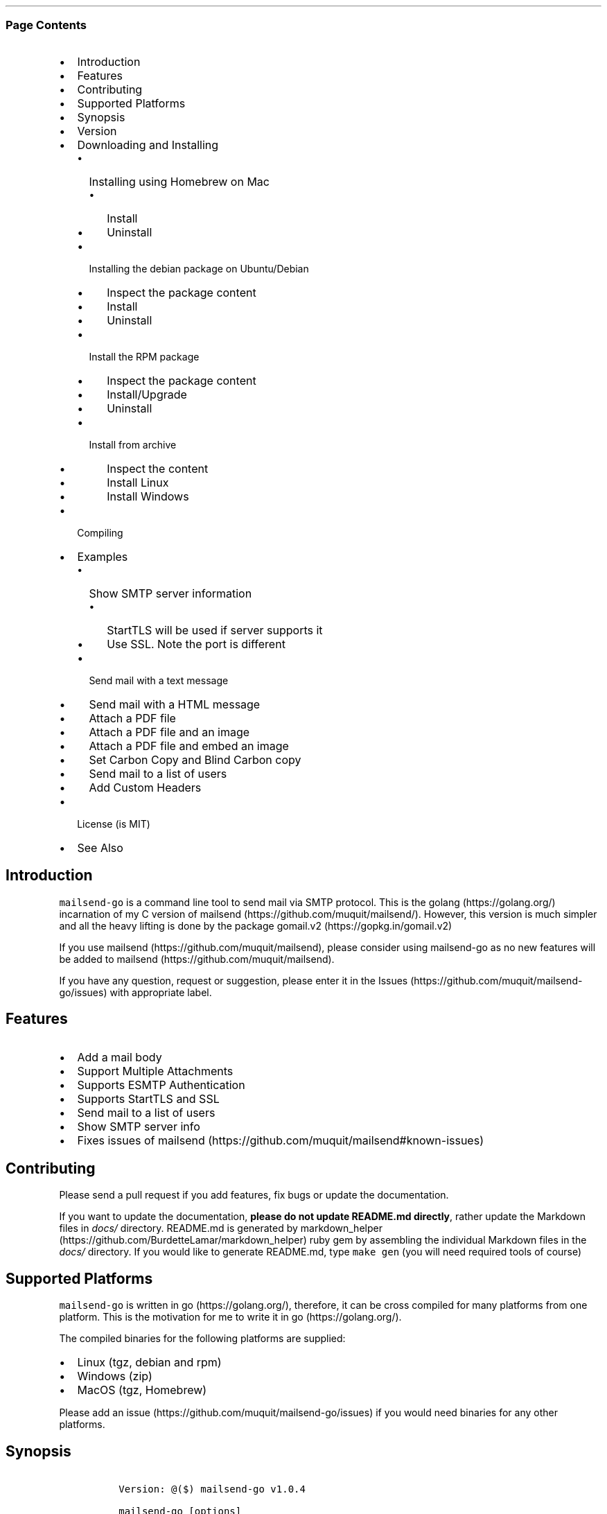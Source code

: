 .\"t
.\" Automatically generated by Pandoc 2.3.1
.\"
.TH "" "" "" "" ""
.hy
.SS Page Contents
.IP \[bu] 2
Introduction
.IP \[bu] 2
Features
.IP \[bu] 2
Contributing
.IP \[bu] 2
Supported Platforms
.IP \[bu] 2
Synopsis
.IP \[bu] 2
Version
.IP \[bu] 2
Downloading and Installing
.RS 2
.IP \[bu] 2
Installing using Homebrew on Mac
.RS 2
.IP \[bu] 2
Install
.IP \[bu] 2
Uninstall
.RE
.IP \[bu] 2
Installing the debian package on Ubuntu/Debian
.RS 2
.IP \[bu] 2
Inspect the package content
.IP \[bu] 2
Install
.IP \[bu] 2
Uninstall
.RE
.IP \[bu] 2
Install the RPM package
.RS 2
.IP \[bu] 2
Inspect the package content
.IP \[bu] 2
Install/Upgrade
.IP \[bu] 2
Uninstall
.RE
.IP \[bu] 2
Install from archive
.RS 2
.IP \[bu] 2
Inspect the content
.IP \[bu] 2
Install Linux
.IP \[bu] 2
Install Windows
.RE
.RE
.IP \[bu] 2
Compiling
.IP \[bu] 2
Examples
.RS 2
.IP \[bu] 2
Show SMTP server information
.RS 2
.IP \[bu] 2
StartTLS will be used if server supports it
.IP \[bu] 2
Use SSL. Note the port is different
.RE
.IP \[bu] 2
Send mail with a text message
.IP \[bu] 2
Send mail with a HTML message
.IP \[bu] 2
Attach a PDF file
.IP \[bu] 2
Attach a PDF file and an image
.IP \[bu] 2
Attach a PDF file and embed an image
.IP \[bu] 2
Set Carbon Copy and Blind Carbon copy
.IP \[bu] 2
Send mail to a list of users
.IP \[bu] 2
Add Custom Headers
.RE
.IP \[bu] 2
License (is MIT)
.IP \[bu] 2
See Also
.SH Introduction
.PP
\f[C]mailsend\-go\f[] is a command line tool to send mail via SMTP
protocol.
This is the golang (https://golang.org/) incarnation of my C version of
mailsend (https://github.com/muquit/mailsend/).
However, this version is much simpler and all the heavy lifting is done
by the package gomail.v2 (https://gopkg.in/gomail.v2)
.PP
If you use mailsend (https://github.com/muquit/mailsend), please
consider using mailsend\-go as no new features will be added to
mailsend (https://github.com/muquit/mailsend).
.PP
If you have any question, request or suggestion, please enter it in the
Issues (https://github.com/muquit/mailsend-go/issues) with appropriate
label.
.SH Features
.IP \[bu] 2
Add a mail body
.IP \[bu] 2
Support Multiple Attachments
.IP \[bu] 2
Supports ESMTP Authentication
.IP \[bu] 2
Supports StartTLS and SSL
.IP \[bu] 2
Send mail to a list of users
.IP \[bu] 2
Show SMTP server info
.IP \[bu] 2
Fixes issues of
mailsend (https://github.com/muquit/mailsend#known-issues)
.SH Contributing
.PP
Please send a pull request if you add features, fix bugs or update the
documentation.
.PP
If you want to update the documentation, \f[B]please do not update
README.md directly\f[], rather update the Markdown files in
\f[I]docs/\f[] directory.
README.md is generated by
markdown_helper (https://github.com/BurdetteLamar/markdown_helper) ruby
gem by assembling the individual Markdown files in the \f[I]docs/\f[]
directory.
If you would like to generate README.md, type \f[C]make\ gen\f[] (you
will need required tools of course)
.SH Supported Platforms
.PP
\f[C]mailsend\-go\f[] is written in go (https://golang.org/), therefore,
it can be cross compiled for many platforms from one platform.
This is the motivation for me to write it in go (https://golang.org/).
.PP
The compiled binaries for the following platforms are supplied:
.IP \[bu] 2
Linux (tgz, debian and rpm)
.IP \[bu] 2
Windows (zip)
.IP \[bu] 2
MacOS (tgz, Homebrew)
.PP
Please add an issue (https://github.com/muquit/mailsend-go/issues) if
you would need binaries for any other platforms.
.SH Synopsis
.IP
.nf
\f[C]
\ Version:\ \@($)\ mailsend\-go\ v1.0.4

\ mailsend\-go\ [options]
\ \ Where\ the\ options\ are:
\ \ \-debug\ \ \ \ \ \ \ \ \ \ \ \ \ \ \ \ \ \-\ Print\ debug\ messages
\ \ \-sub\ subject\ \ \ \ \ \ \ \ \ \ \ \-\ Subject
\ \ \-t\ to,to..*\ \ \ \ \ \ \ \ \ \ \ \ \-\ email\ address/es\ of\ the\ recipient/s.\ Required
\ \ \-list\ file\ \ \ \ \ \ \ \ \ \ \ \ \ \-\ file\ with\ list\ of\ email\ addresses.\ 
\ \ \ \ \ \ \ \ \ \ \ \ \ \ \ \ \ \ \ \ \ \ \ \ \ \ \ Syntax\ is:\ Name,\ email_address
\ \ \-fname\ name\ \ \ \ \ \ \ \ \ \ \ \ \-\ name\ of\ sender
\ \ \-f\ address*\ \ \ \ \ \ \ \ \ \ \ \ \-\ email\ address\ of\ the\ sender.\ Required
\ \ \-cc\ cc,cc..\ \ \ \ \ \ \ \ \ \ \ \ \-\ carbon\ copy\ addresses
\ \ \-bcc\ bcc,bcc..\ \ \ \ \ \ \ \ \ \-\ blind\ carbon\ copy\ addresses
\ \ \-rt\ rt\ \ \ \ \ \ \ \ \ \ \ \ \ \ \ \ \ \-\ reply\ to\ address
\ \ \-smtp\ host/IP*\ \ \ \ \ \ \ \ \ \-\ hostname/IP\ address\ of\ the\ SMTP\ server.\ Required
\ \ \-port\ port\ \ \ \ \ \ \ \ \ \ \ \ \ \-\ port\ of\ SMTP\ server.\ Default\ is\ 587
\ \ \-domain\ domain\ \ \ \ \ \ \ \ \ \-\ domain\ name\ for\ SMTP\ HELO.\ Default\ is\ localhost
\ \ \-info\ \ \ \ \ \ \ \ \ \ \ \ \ \ \ \ \ \ \-\ Print\ info\ about\ SMTP\ server
\ \ \-ssl\ \ \ \ \ \ \ \ \ \ \ \ \ \ \ \ \ \ \ \-\ SMTP\ over\ SSL.\ Default\ is\ StartTLS
\ \ \-verifyCert\ \ \ \ \ \ \ \ \ \ \ \ \-\ Verify\ Certificate\ in\ connection.\ Default\ is\ No
\ \ \-ex\ \ \ \ \ \ \ \ \ \ \ \ \ \ \ \ \ \ \ \ \-\ show\ examples
\ \ \-help\ \ \ \ \ \ \ \ \ \ \ \ \ \ \ \ \ \ \-\ show\ this\ help
\ \ \-q\ \ \ \ \ \ \ \ \ \ \ \ \ \ \ \ \ \ \ \ \ \-\ quiet
\ \ \-V\ \ \ \ \ \ \ \ \ \ \ \ \ \ \ \ \ \ \ \ \ \-\ show\ version\ and\ exit
\ \ auth\ \ \ \ \ \ \ \ \ \ \ \ \ \ \ \ \ \ \ \-\ Auth\ Command
\ \ \ \ \-user\ username*\ \ \ \ \ \ \-\ username\ for\ ESMTP\ authentication.\ Required
\ \ \ \ \-pass\ password*\ \ \ \ \ \ \-\ password\ for\ EMSPTP\ authentication.\ Required
\ \ body\ \ \ \ \ \ \ \ \ \ \ \ \ \ \ \ \ \ \ \-\ body\ command\ for\ attachment\ for\ mail\ body
\ \ \ \ \-msg\ msg\ \ \ \ \ \ \ \ \ \ \ \ \ \-\ message\ to\ show\ as\ body\ 
\ \ \ \ \-file\ path\ \ \ \ \ \ \ \ \ \ \ \-\ or\ path\ of\ a\ text/HTML\ file
\ \ \ \ \-mime\-type\ type\ \ \ \ \ \ \-\ MIME\ type\ of\ the\ body\ content.\ Default\ is\ detected
\ \ attach\ \ \ \ \ \ \ \ \ \ \ \ \ \ \ \ \ \-\ attach\ command.\ Repeat\ for\ multiple\ attachments
\ \ \ \ \-file\ path*\ \ \ \ \ \ \ \ \ \ \-\ path\ of\ the\ attachment.\ Required
\ \ \ \ \-name\ name\ \ \ \ \ \ \ \ \ \ \ \-\ name\ of\ the\ attachment.\ Default\ is\ filename
\ \ \ \ \-mime\-type\ type\ \ \ \ \ \ \-\ MIME\-Type\ of\ the\ attachment.\ Default\ is\ detected
\ \ \ \ \-inline\ \ \ \ \ \ \ \ \ \ \ \ \ \ \-\ Set\ Content\-Disposition\ to\ "inline".\ 
\ \ \ \ \ \ \ \ \ \ \ \ \ \ \ \ \ \ \ \ \ \ \ \ \ \ \ Default\ is\ "attachment"
\ \ header\ \ \ \ \ \ \ \ \ \ \ \ \ \ \ \ \ \-\ Header\ Command.\ Repeat\ for\ multiple\ headers
\ \ \ \ \-name\ header\ \ \ \ \ \ \ \ \ \-\ Header\ name
\ \ \ \ \-value\ value\ \ \ \ \ \ \ \ \ \-\ Header\ value

The\ options\ with\ *\ are\ required.\ 

Environment\ variables:
\ \ \ SMTP_USER_PASS\ for\ auth\ password\ (\-pass)
\ \ \ \ 
\f[]
.fi
.SH Version
.PP
The current version of mailsend\-go is v1.0.3, released on
Feb\-20\-2019.
.PP
Please look at ChangeLog (ChangeLog.md) for what has changed in the
current version.
.SH Downloading and Installing
.PP
Pre\-compiled \f[C]mailsend\-go\f[] binaries for Windows, Linux and
MacOS can be downloaded from the
releases (https://github.com/muquit/mailsend-go/releases) page.
.PP
.TS
tab(@);
l l.
T{
Files
T}@T{
Platform
T}
_
T{
mailsend\-go_x.x.x_checksums.txt
T}@T{
SHA256 checksum files for the binaries
T}
T{
mailsend\-go_x.x.x_windows_32\-bit.zip
T}@T{
Windows 32 bit
T}
T{
mailsend\-go_x.x.x_windows_64\-bit.zip
T}@T{
Windows 64 bit
T}
T{
mailsend\-go_x.x.x_linux_64\-bit.tar.gz
T}@T{
Linux 64 bit
T}
T{
mailsend\-go_x.x.x_mac_64\-bit.tar.gz
T}@T{
Mac OS X 64 bit
T}
T{
mailsend\-go_linux_64\-bit.rpm
T}@T{
RPM for Linux 64 bit
T}
T{
mailsend\-go_linux_64\-bit.deb
T}@T{
Debian package for Linux 64 bit
T}
.TE
.PP
Before installing, please make sure to verify the checksum.
.PP
When the tgz or zip archives are extracted they create a directory
\f[C]mailsend\-go\-dir/\f[] with the content.
.PP
\f[B]Example\f[]
.IP
.nf
\f[C]
\ \ \ \ $\ tar\ \-tvf\ mailsend\-go_x.x.x_linux_64\-bit.tar.gz
\ \ \ \ \-rw\-r\-\-r\-\-\ \ 0\ muquit\ staff\ \ \ \ 1081\ Jan\ 26\ 15:21\ mailsend\-go\-dir/LICENSE.txt
\ \ \ \ \-rw\-r\-\-r\-\-\ \ 0\ muquit\ staff\ \ \ 14242\ Jan\ 27\ 13:47\ mailsend\-go\-dir/README.md
\ \ \ \ \-rw\-r\-\-r\-\-\ \ 0\ muquit\ staff\ \ \ 16866\ Jan\ 27\ 13:47\ mailsend\-go\-dir/docs/mailsend\-go.1
\ \ \ \ \-rwxr\-xr\-x\ \ 0\ muquit\ staff\ 5052992\ Feb\ \ 9\ 19:23\ mailsend\-go\-dir/mailsend\-go
\f[]
.fi
.IP
.nf
\f[C]
\ \ \ \ $\ unzip\ \-l\ mailsend\-go_x.x.x_windows_64\-bit.zip
\ \ \ \ Archive:\ \ mailsend\-go_x.x.x_windows_64\-bit.zip
\ \ \ \ \ \ Length\ \ \ \ \ \ Date\ \ \ \ Time\ \ \ \ Name
\ \ \ \ \-\-\-\-\-\-\-\-\-\ \ \-\-\-\-\-\-\-\-\-\-\ \-\-\-\-\-\ \ \ \-\-\-\-
\ \ \ \ \ \ \ \ \ 1081\ \ 01\-26\-2019\ 15:21\ \ \ mailsend\-go\-dir/LICENSE.txt
\ \ \ \ \ \ \ \ 14242\ \ 01\-27\-2019\ 13:47\ \ \ mailsend\-go\-dir/README.md
\ \ \ \ \ \ \ \ 16866\ \ 01\-27\-2019\ 13:47\ \ \ mailsend\-go\-dir/docs/mailsend\-go.1
\ \ \ \ \ \ 4933632\ \ 02\-09\-2019\ 19:23\ \ \ mailsend\-go\-dir/mailsend\-go.exe
\ \ \ \ \-\-\-\-\-\-\-\-\-\ \ \ \ \ \ \ \ \ \ \ \ \ \ \ \ \ \ \ \ \ \-\-\-\-\-\-\-
\ \ \ \ \ \ 4965821\ \ \ \ \ \ \ \ \ \ \ \ \ \ \ \ \ \ \ \ \ 4\ files
\f[]
.fi
.SS Installing using Homebrew on Mac
.PP
You will need to install Homebrew (https://brew.sh/) first.
.SS Install
.PP
First install the custom tap.
.IP
.nf
\f[C]
\ \ \ \ $\ brew\ tap\ muquit/mailsend\-go\ https://github.com/muquit/mailsend\-go.git
\ \ \ \ $\ brew\ install\ mailsend\-go
\f[]
.fi
.SS Uninstall
.IP
.nf
\f[C]
\ \ \ \ $\ brew\ uninstall\ mailsend\-go
\f[]
.fi
.SS Installing the debian package on Ubuntu/Debian
.SS Inspect the package content
.IP
.nf
\f[C]
\ \ \ \ $\ dpkg\ \-c\ mailsend\-go_linux_64\-bit.deb
\ \ \ \ drwxr\-xr\-x\ 0/0\ \ \ \ \ \ \ \ \ \ \ \ \ \ \ 0\ 2019\-02\-10\ 20:17\ usr/
\ \ \ \ drwxr\-xr\-x\ 0/0\ \ \ \ \ \ \ \ \ \ \ \ \ \ \ 0\ 2019\-02\-10\ 20:17\ usr/local/
\ \ \ \ drwxr\-xr\-x\ 0/0\ \ \ \ \ \ \ \ \ \ \ \ \ \ \ 0\ 2019\-02\-10\ 20:17\ usr/local/share/
\ \ \ \ drwxr\-xr\-x\ 0/0\ \ \ \ \ \ \ \ \ \ \ \ \ \ \ 0\ 2019\-02\-10\ 20:17\ usr/local/share/docs/
\ \ \ \ drwxr\-xr\-x\ 0/0\ \ \ \ \ \ \ \ \ \ \ \ \ \ \ 0\ 2019\-02\-10\ 20:17\ usr/local/share/docs/mailsend\-go/
\ \ \ \ \-rw\-r\-\-r\-\-\ 0/0\ \ \ \ \ \ \ \ \ \ \ \ 1081\ 2019\-02\-10\ 20:17\ usr/local/share/docs/mailsend\-go/LICENSE.txt
\ \ \ \ drwxr\-xr\-x\ 0/0\ \ \ \ \ \ \ \ \ \ \ \ \ \ \ 0\ 2019\-02\-10\ 20:17\ usr/local/bin/
\ \ \ \ \-rwxr\-xr\-x\ 0/0\ \ \ \ \ \ \ \ \ 5052992\ 2019\-02\-10\ 20:17\ usr/local/bin/mailsend\-go
\ \ \ \ drwxr\-xr\-x\ 0/0\ \ \ \ \ \ \ \ \ \ \ \ \ \ \ 0\ 2019\-02\-10\ 20:17\ usr/local/share/man/
\ \ \ \ drwxr\-xr\-x\ 0/0\ \ \ \ \ \ \ \ \ \ \ \ \ \ \ 0\ 2019\-02\-10\ 20:17\ usr/local/share/man/man1/
\ \ \ \ \-rw\-r\-\-r\-\-\ 0/0\ \ \ \ \ \ \ \ \ \ \ 20896\ 2019\-02\-10\ 20:17\ usr/local/share/man/man1/mailsend\-go.1
\ \ \ \ \-rw\-r\-\-r\-\-\ 0/0\ \ \ \ \ \ \ \ \ \ \ 19236\ 2019\-02\-10\ 20:17\ usr/local/share/docs/mailsend\-go/README.md
\f[]
.fi
.SS Install
.IP
.nf
\f[C]
\ \ \ \ $\ sudo\ dpkg\ \-i\ mailsend\-go_linux_64\-bit.deb\ 
\ \ \ \ Selecting\ previously\ unselected\ package\ mailsend\-go.
\ \ \ \ (Reading\ database\ ...\ 4039\ files\ and\ directories\ currently\ installed.)
\ \ \ \ Preparing\ to\ unpack\ mailsend\-go_linux_64\-bit.deb\ ...
\ \ \ \ Unpacking\ mailsend\-go\ (x.x.x)\ ...
\ \ \ \ Setting\ up\ mailsend\-go\ (x.x.x)\ ...
\ \ \ \ $\ mailsend\-go\ \-V
\ \ \ \ \@(#)\ mailsend\-go\ vx.x.x
\f[]
.fi
.SS Uninstall
.IP
.nf
\f[C]
\ \ \ \ $\ sudo\ dpkg\ \-r\ mailsend\-go
\f[]
.fi
.SS Install the RPM package
.SS Inspect the package content
.IP
.nf
\f[C]
\ \ \ \ $\ rpm\ \-qlp\ mailsend\-go_linux_64\-bit.rpm
\ \ \ \ /usr/local/bin/mailsend\-go
\ \ \ \ /usr/local/share/docs/mailsend\-go/LICENSE.txt
\ \ \ \ /usr/local/share/docs/mailsend\-go/README.md
\ \ \ \ /usr/local/share/man/man1/mailsend\-go.1
\f[]
.fi
.SS Install/Upgrade
.IP
.nf
\f[C]
\ \ \ \ #\ rpm\ \-Uvh\ mailsend\-go_linux_64\-bit.rpm
\ \ \ \ #\ mailsend\-go\ \-V
\ \ \ \ \@(#)\ mailsend\-go\ vx.x.x
\f[]
.fi
.SS Uninstall
.IP
.nf
\f[C]
\ \ \ \ #\ rpm\ \-ev\ mailsend\-go
\f[]
.fi
.SS Install from archive
.SS Inspect the content
.IP
.nf
\f[C]
\ \ \ \ $\ tar\ \-tvf\ mailsend\-go_x.x.x_linux_64\-bit.tar.gz
\ \ \ \ \-rw\-r\-\-r\-\-\ \ 0\ muquit\ staff\ \ \ \ 1081\ Jan\ 26\ 15:21\ mailsend\-go\-dir/LICENSE.txt
\ \ \ \ \-rw\-r\-\-r\-\-\ \ 0\ muquit\ staff\ \ \ 14242\ Jan\ 27\ 13:47\ mailsend\-go\-dir/README.md
\ \ \ \ \-rw\-r\-\-r\-\-\ \ 0\ muquit\ staff\ \ \ 16866\ Jan\ 27\ 13:47\ mailsend\-go\-dir/docs/mailsend\-go.1
\ \ \ \ \-rwxr\-xr\-x\ \ 0\ muquit\ staff\ 5052992\ Feb\ \ 9\ 19:23\ mailsend\-go\-dir/mailsend\-go
\f[]
.fi
.IP
.nf
\f[C]
\ \ \ \ $\ unzip\ \-l\ mailsend\-go_x.x.x_windows_64\-bit.zip
\ \ \ \ Archive:\ \ mailsend\-go_x.x.x_windows_64\-bit.zip
\ \ \ \ \ \ Length\ \ \ \ \ \ Date\ \ \ \ Time\ \ \ \ Name
\ \ \ \ \-\-\-\-\-\-\-\-\-\ \ \-\-\-\-\-\-\-\-\-\-\ \-\-\-\-\-\ \ \ \-\-\-\-
\ \ \ \ \ 1081\ \ 01\-26\-2019\ 15:21\ \ \ mailsend\-go\-dir/LICENSE.txt
\ \ \ \ 14242\ \ 01\-27\-2019\ 13:47\ \ \ mailsend\-go\-dir/README.md
\ \ \ \ 16866\ \ 01\-27\-2019\ 13:47\ \ \ mailsend\-go\-dir/docs/mailsend\-go.1
\ \ \ \ \ \ 4933632\ \ 02\-09\-2019\ 19:23\ \ \ mailsend\-go\-dir/mailsend\-go.exe
\ \ \ \ \-\-\-\-\-\-\-\-\-\ \ \ \ \ \ \ \ \ \ \ \ \ \ \ \ \ \ \ \ \ \-\-\-\-\-\-\-
\ \ \ \ \ \ 4965821\ \ \ \ \ \ \ \ \ \ \ \ \ \ \ \ \ \ \ \ \ 4\ files
\f[]
.fi
.SS Install Linux
.IP
.nf
\f[C]
\ \ \ \ $\ tar\ \-xf\ mailsend\-go_x.x.x_linux_64\-bit.tar.gz
\ \ \ \ $\ sudo\ cp\ mailsend\-go\-dir/mailsend\-go\ /usr/local/bin
\ \ \ \ $\ sudo\ cp\ mailsend\-go\-dir/doc/mailsend\-go.1\ /usr/local/share/man/man1
\f[]
.fi
.SS Install Windows
.PP
Unzip mailsend\-go_x.x.x_windows_64\-bit.zip and copy
\f[C]mailsend\-go\-dir\\mailsend\-go.exe\f[] somewhere in your PATH or
run it from the directory.
.SH Compiling
.PP
Compiling from scratch requires the Go programming language
toolchain (https://golang.org/dl/) and git.
Note: \f[I]mailsend\-go\f[] uses go
modules (https://github.com/golang/go/wiki/Modules) for dependency
management.
.PP
To download, build and install (or upgrade) mailsend\-go, run:
.IP
.nf
\f[C]
\ \ \ \ $\ go\ get\ \-u\ github.com/muquit/mailsend\-go
\f[]
.fi
.PP
If you see the error message
\f[C]go:\ cannot\ find\ main\ module;\ see\ \[aq]go\ help\ modules\[aq]\f[],
make sure GO111MODULE environment variable is not set to on.
Unset it by typing \f[C]unset\ GO111MODULE\f[]
.PP
To compile yourself:
.IP \[bu] 2
If you are using very old version of go, install dependencies by typing:
.IP
.nf
\f[C]
\ \ \ \ $\ make\ tools
\ \ \ \ $\ make
\f[]
.fi
.IP \[bu] 2
If you are using go 1.11+, dependencies will be installed via go
modules.
If you cloned mailsend\-go inside your $GOPATH, you have to set env var:
.IP
.nf
\f[C]
\ \ \ \ $\ export\ GO111MODULE=on
\f[]
.fi
.IP \[bu] 2
Finally compile mailsend\-go by typing:
.IP
.nf
\f[C]
\ \ \ \ $\ make
\f[]
.fi
.PP
As mailsend\-go uses go modules, it can be built outside $GOPATH e.g.
.IP
.nf
\f[C]
\ \ \ \ $\ cd\ /tmp
\ \ \ \ $\ git\ clone\ https://github.com/muquit/mailsend\-go.git
\ \ \ \ $\ cd\ mailsend\-go
\ \ \ \ $\ make
\ \ \ \ $\ ./mailsend\-go\ \-V
\ \ \ \ \@(#)\ mailsend\-go\ v1.0.1
\f[]
.fi
.IP \[bu] 2
List the packages used (if you are outside $GOPATH)
.IP
.nf
\f[C]
\ \ \ \ $\ go\ list\ \-m\ "all"
\ \ \ \ github.com/muquit/mailsend\-go
\ \ \ \ gopkg.in/alexcesaro/quotedprintable.v3\ v3.0.0\-20150716171945\-2caba252f4dc
\ \ \ \ gopkg.in/gomail.v2\ v2.0.0\-20160411212932\-81ebce5c23df
\f[]
.fi
.PP
Type \f[C]make\ help\f[] for more targets:
.SH Examples
.PP
Each example mailsend\-go command is a single line.
In Unix back slash \  can be used to continue in the next line.
Also in Unix, use single quotes instead of double quotes, otherwise if
input has any shell character like $ etc, it will get expanded by the
shell.
.SS Show SMTP server information
.SS StartTLS will be used if server supports it
.IP
.nf
\f[C]
\ \ mailsend\-go\ \-info\ \-smtp\ smtp.gmail.com\ \-port\ 587
\f[]
.fi
.IP
.nf
\f[C]
[S]\ 220\ smtp.gmail.com\ ESMTP\ k185\-v6sm17739711qkd.27\ \-\ gsmtp
[C]\ HELO\ localhost
[C]\ EHLO\ localhost
[S]\ 250\-smtp.gmail.com\ at\ your\ service,\ [x.x.x.x]
[S]\ 250\-SIZE\ 35882577
[S]\ 250\-8BITMIME
[S]\ 250\-STARTTLS
[S]\ 250\-ENHANCEDSTATUSCODES
[S]\ 250\-PIPELINING
[S]\ 250\-CHUNKING
[S]\ 250\-SMTPUTF8
[C]\ STARTTLS
[S]\ 220\-2.0.0\ Ready\ to\ start\ TLS
[C]\ EHLO\ localhost
[S]\ 250\-smtp.gmail.com\ at\ your\ service,\ [x.x.x.x]
[S]\ 250\-SIZE\ 35882577
[S]\ 250\-8BITMIME
[S]\ 250\-AUTH\ LOGIN\ PLAIN\ XOAUTH2\ PLAIN\-CLIENTTOKEN\ OAUTHBEARER\ XOAUTH
[S]\ 250\-ENHANCEDSTATUSCODES
[S]\ 250\-PIPELINING
[S]\ 250\-CHUNKING
[S]\ 250\-SMTPUTF8
Certificate\ of\ smtp.gmail.com:
\ Version:\ 3\ (0x3)
\ Serial\ Number:\ 149685795415515161014990164765\ (0x1e3a9301cfc7206383f9a531d)
\ Signature\ Algorithm:\ SHA256\-RSA
\ Subject:\ CN=Google\ Internet\ Authority\ G3,O=Google\ Trust\ Services,C=US
\ Issuer:\ GlobalSign
\ Not\ before:\ 2017\-06\-15\ 00:00:42\ +0000\ UTC
\ Not\ after:\ 2021\-12\-15\ 00:00:42\ +0000\ UTC
[C]\ QUIT
[S]\ 221\-2.0.0\ closing\ connection\ k185\-v6sm17739711qkd.27\ \-\ gsmtp
\f[]
.fi
.SS Use SSL. Note the port is different
.IP
.nf
\f[C]
\ \ mailsend\-go\ \-info\ \-smtp\ smtp.gmail.com\ \-port\ 465\ \-ssl
\f[]
.fi
.SS Send mail with a text message
.PP
Notice \[lq]auth\[rq] is a command and it takes \-user and \-pass
arguments.
\[lq]body\[rq] is also a command and here it took \-msg as an argument.
The command \[lq]body\[rq] can not repeat, if specified more than once,
the last one will be used.
.IP
.nf
\f[C]
\ \ \ \ mailsend\-go\ \-sub\ "Test"\ \ \-smtp\ smtp.gmail.com\ \-port\ 587\ \\
\ \ \ \ \ auth\ \\
\ \ \ \ \ \ \-user\ jsnow\@gmail.com\ \-pass\ "secret"\ \\
\ \ \ \ \ \-from\ "jsnow\@gmail.com"\ \-to\ \ "mjane\@example.com"\ \\
\ \ \ \ \ body\ \\
\ \ \ \ \ \ \ \-msg\ "hello,\ world!"
\f[]
.fi
.PP
The environment variable \[lq]SMTP_USER_PASS\[rq] can be used instead of
the flag \f[C]\-pass\f[].
.SS Send mail with a HTML message
.IP
.nf
\f[C]
\ \ \ \ mailsend\-go\ \-sub\ "Test"\ \ \\
\ \ \ \ \-smtp\ smtp.gmail.com\ \-port\ 587\ \\
\ \ \ \ auth\ \\
\ \ \ \ \ \-user\ jsnow\@gmail.com\ \-pass\ "secret"\ \\
\ \ \ \ \-from\ "jsnow\@gmail.com"\ \ \\
\ \ \ \ \-to\ \ "mjane\@example.com"\ \-from\ "jsnow\@gmail.com"\ \\
\ \ \ \ body\ \\
\ \ \ \ \ \-msg\ "<b>hello,\ world!</b>"
\f[]
.fi
.SS Attach a PDF file
.PP
MIME type will be detected.
Content\-Disposition will be set to \[lq]attachment\[rq],
Content\-Transfer\-Encoding will be \[lq]Base64\[rq].
Notice, \[lq]attach\[rq] is a command it took \-file as an arg.
The command \[lq]attach\[rq] can repeat.
.IP
.nf
\f[C]
\ \ \ \ mailsend\-go\ \-sub\ "Test"\ \ \\
\ \ \ \ \-smtp\ smtp.gmail.com\ \-port\ 587\ \\
\ \ \ \ auth\ \\
\ \ \ \ \ \-user\ jsnow\@gmail.com\ \-pass\ "secret"\ \\
\ \ \ \ \-from\ "jsnow\@gmail.com"\ \ \\
\ \ \ \ \-to\ \ "mjane\@example.com"\ \-from\ "jsnow\@gmail.com"\ \\
\ \ \ \ body\ \\
\ \ \ \ \ \-msg\ "A\ PDF\ file\ is\ attached"\ \\
\ \ \ \ attach\ \\
\ \ \ \ \ \-file\ "/path/file.pdf"
\f[]
.fi
.SS Attach a PDF file and an image
.PP
Notice, the \[lq]attach\[rq] command is repeated here.
.IP
.nf
\f[C]
\ \ \ \ mailsend\-go\ \-sub\ "Test"\ \ \\
\ \ \ \ \-smtp\ smtp.gmail.com\ \-port\ 587\ \\
\ \ \ \ auth\ \\
\ \ \ \ \ \-user\ jsnow\@gmail.com\ \-pass\ "secret"\ \\
\ \ \ \ \-from\ "jsnow\@gmail.com"\ \ \\
\ \ \ \ \-to\ \ "mjane\@example.com"\ \-from\ "jsnow\@gmail.com"\ \\
\ \ \ \ body\ \\
\ \ \ \ \ \-msg\ "A\ PDF\ file\ and\ a\ PNG\ file\ is\ attached"\ \\
\ \ \ \ attach\ \\
\ \ \ \ \ \-file\ "/path/file.pdf"\ \\
\ \ \ \ attach\ \\
\ \ \ \ \ \-file\ "/path/file.png"
\f[]
.fi
.SS Attach a PDF file and embed an image
.PP
Content\-Disposition for the image will be set to \[lq]inline\[rq].
It's an hint to the mail reader to display the image on the page.
Note: it is just a hint, it is up to the mail reader to respect it or
ignore it.
.IP
.nf
\f[C]
\ \ \ \ mailsend\-go\ \-sub\ "Test"\ \ \\
\ \ \ \ \-smtp\ smtp.gmail.com\ \-port\ 587\ \\
\ \ \ \ auth\ \\
\ \ \ \ \ \-user\ jsnow\@gmail.com\ \-pass\ "secret"\ \\
\ \ \ \ \-from\ "jsnow\@gmail.com"\ \ \\
\ \ \ \ \-to\ \ "mjane\@example.com"\ \-from\ "jsnow\@gmail.com"\ \\
\ \ \ \ body\ \\
\ \ \ \ \ \-msg\ "A\ PDF\ file\ is\ attached,\ image\ should\ be\ displayed\ inline"\ \\
\ \ \ \ attach\ \\
\ \ \ \ \ \-file\ "/path/file.pdf"\ \\
\ \ \ \ attach\ \\
\ \ \ \ \ \-file\ "/path/file.png"\ \\
\ \ \ \ \ \-inline
\f[]
.fi
.SS Set Carbon Copy and Blind Carbon copy
.IP
.nf
\f[C]
\ \ \ \ mailsend\-go\ \-sub\ "Testing\ \-cc\ and\ \-bcc"\ \\
\ \ \ \ \-smtp\ smtp.gmail.com\ \-port\ 587\ \\
\ \ \ \ auth\ \\
\ \ \ \ \ \-user\ example\@gmail.com\ \-pass\ "secret"\ \\
\ \ \ \ \ \-to\ jsoe\@example.com\ \\
\ \ \ \ \ \-f\ "example\@gmail.com"\ \\
\ \ \ \ \ \-cc\ "user1\@example.com,user2\@example.com"\ \\
\ \ \ \ \ \-bcc\ "foo\@example.com"\ \\
\ \ \ \ \ body\ \-msg\ "Testing\ Carbon\ Copy\ and\ Blind\ Carbon\ copy"
\f[]
.fi
.PP
Cc addresses will be visible to the recipients but Bcc address will not
be.
.SS Send mail to a list of users
.PP
Create a file with list of users.
The syntax is \f[C]Name,email_address\f[] in a line.
Name can be empty but comma must be specified.
Example of a list file:
.IP
.nf
\f[C]
John\ Snow,jsnow\@example.com
Mary\ Jane,mjane\@example.com
,foobar\@example.com
\f[]
.fi
.PP
Specify the list file with \f[C]\-list\f[] flag.
.IP
.nf
\f[C]
\ \ \ \ mailsend\-go\ \-sub\ "Test\ sending\ mail\ to\ a\ list\ of\ users"\ \\
\ \ \ \ \-smtp\ smtp.gmail.com\ \-port\ 587\ \\
\ \ \ \ auth\ \\
\ \ \ \ \ \-user\ example\@gmail.com\ \-pass\ "secret"\ \\
\ \ \ \ \ \ \ \ \-f\ "me\@example.com"\ \\
\ \ \ \ \ \ \ \ \-to\ "xyz\@example.com"\ \\
\ \ \ \ \ \ \ \ body\ \\
\ \ \ \ \ \ \ \ \-msg\ "This\ is\ a\ test\ of\ sendmail\ mail\ to\ a\ list\ of\ users"\ \\
\ \ \ \ \ \ \ \ attach\ \\
\ \ \ \ \ \ \ \ \ \ \ \ \-file\ "cat.jpg"\ \\
\ \ \ \ \ \ \ \ \ attach\ \\
\ \ \ \ \ \ \ \ \ \ \ \ \-file\ "flower.jpg"\ \\
\ \ \ \ \ \ \ \ \ \ \ \ \-inline\ \\
\ \ \ \ \ \ \ \ \ \-list\ "list.txt"
\f[]
.fi
.SS Add Custom Headers
.PP
Use the command \[lq]header\[rq] to add custom headers.
The command \[lq]header\[rq] can be repeated.
.IP
.nf
\f[C]
\ \ \ \ mailsend\-go\ \-sub\ "Testing\ custom\ headers"\ \\
\ \ \ \ \-smtp\ smtp.gmail.com\ \-port\ 587\ \\
\ \ \ \ auth\ \\
\ \ \ \ \ \-user\ example\@gmail.com\ \-pass\ "secret"\ \\
\ \ \ \ \ \-to\ jsoe\@example.com\ \\
\ \ \ \ \ \-f\ "example\@gmail.com"\ \\
\ \ \ \ \ body\ \-msg\ "Testing\ adding\ Custom\ headers"
\ \ \ \ \ header\ \\
\ \ \ \ \ \ \ \ \ \-name\ "X\-MyHeader\-1"\ \-value\ "Value\ of\ X\-MyHeader\-1"\ \\
\ \ \ \ \ header\ \\
\ \ \ \ \ \ \ \ \ \-name\ "X\-MyHeader\-2"\ \-value\ "Value\ of\ X\-MyHeader\-2"
\f[]
.fi
.PP
   *   *   *   *   *
.PP
(Generated from docs/examples.md)
.PP
   *   *   *   *   *
.SH License (is MIT)
.PP
License is MIT
.PP
Copyright © 2018\-2019 muquit\@muquit.com
.PP
Permission is hereby granted, free of charge, to any person obtaining a
copy of this software and associated documentation files (the
\[lq]Software\[rq]), to deal in the Software without restriction,
including without limitation the rights to use, copy, modify, merge,
publish, distribute, sublicense, and/or sell copies of the Software, and
to permit persons to whom the Software is furnished to do so, subject to
the following conditions:
.PP
The above copyright notice and this permission notice shall be included
in all copies or substantial portions of the Software.
.PP
THE SOFTWARE IS PROVIDED \[lq]AS IS\[rq], WITHOUT WARRANTY OF ANY KIND,
EXPRESS OR IMPLIED, INCLUDING BUT NOT LIMITED TO THE WARRANTIES OF
MERCHANTABILITY, FITNESS FOR A PARTICULAR PURPOSE AND NONINFRINGEMENT.
IN NO EVENT SHALL THE AUTHORS OR COPYRIGHT HOLDERS BE LIABLE FOR ANY
CLAIM, DAMAGES OR OTHER LIABILITY, WHETHER IN AN ACTION OF CONTRACT,
TORT OR OTHERWISE, ARISING FROM, OUT OF OR IN CONNECTION WITH THE
SOFTWARE OR THE USE OR OTHER DEALINGS IN THE SOFTWARE.
.SH See Also
.PP
Original mailsend (https://github.com/muquit/mailsend) (in C)
.PP
   *   *   *   *   *
.IP \[bu] 2
This file is assembled from docs/*.md with
markdown_helper (https://github.com/BurdetteLamar/markdown_helper)
.IP \[bu] 2
The software is released with goreleaser (https://goreleaser.com/)
